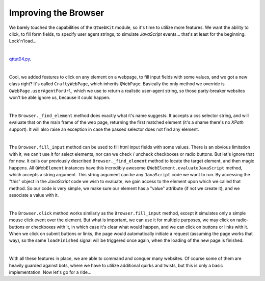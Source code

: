 Improving the Browser
=====================


We barely touched the capabilities of the ``QtWebKit`` module, so it's time to utilize more features. We want the ability to click, to fill form fields, to specify user agent strings, to simulate *JavaScript* events... that's at least for the beginning. Lock'n'load...

| 

`qttut04.py 
<https://github.com/integricho/path-of-a-pyqter/blob/master/qttut04/qttut04.py>`_.

| 

Cool, we added features to click on any element on a webpage, to fill input fields with some values, and we got a new class right? It's called ``CraftyWebPage``, which inherits ``QWebPage``. Basically the only method we override is ``QWebPage.userAgentForUrl``, which we use to return a realistic user-agent string, so those party-breaker websites won't be able ignore us, because it could happen.

| 

The ``Browser._find_element`` method does exactly what it's name suggests. It accepts a css selector string, and will evaluate that on the main frame of the web page, returning the first matched element (it's a shame there's no *XPath* support). It will also raise an exception in case the passed selector does not find any element.

| 

The ``Browser.fill_input`` method can be used to fill html input fields with some values. There is an obvious limitation with it, we can't use it for select elements, nor can we check / uncheck checkboxes or radio buttons. But let's ignore that for now. It calls our previously described ``Browser._find_element`` method to locate the target element, and then magic happens. All ``QWebElement`` instances have this incredibly awesome ``QWebElement.evaluateJavaScript`` method, which accepts a string argument. This string argument can be any ``JavaScript`` code we want to run. By accessing the "this" object in the *JavaScript* code we wish to evaluate, we gain access to the element upon which we called that method. So our code is very simple, we make sure our element has a "value" attribute (if not we create it), and we associate a value with it.

| 

The ``Browser.click`` method works similarly as the ``Browser.fill_input`` method, except it simulates only a simple mouse click event over the element. But what is important, we can use it for multiple purposes, we may click on radio-buttons or checkboxes with it, in which case it's clear what would happen, and we can click on buttons or links with it. When we click on submit buttons or links, the page would automatically initiate a request (assuming the page works that way), so the same ``loadFinished`` signal will be triggered once again, when the loading of the new page is finished.

| 

With all these features in place, we are able to command and conquer many websites. Of course some of them are heavily guarded against bots, where we have to utilize additional quirks and twists, but this is only a basic implementation. Now let's go for a ride...